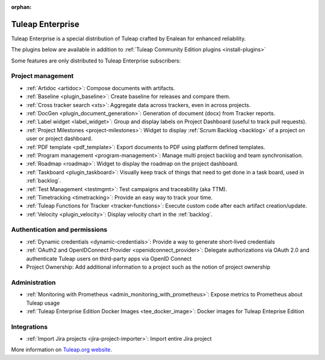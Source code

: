 :orphan:

.. _tuleap-enterprise:

Tuleap Enterprise
=================

Tuleap Enterprise is a special distribution of Tuleap crafted by Enalean for
enhanced reliability.

The plugins below are available in addition to :ref:`Tuleap Community Edition plugins <install-plugins>`

Some features are only distributed to Tuleap Enterprise subscribers:

Project management
------------------

* :ref:`Artidoc <artidoc>`: Compose documents with artifacts.
* :ref:`Baseline <plugin_baseline>`: Create baseline for releases and compare them.
* :ref:`Cross tracker search <xts>`: Aggregate data across trackers, even in across projects.
* :ref:`DocGen <plugin_document_generation>`: Generation of document (docx) from Tracker reports.
* :ref:`Label widget <label_widget>`: Group and display labels on Project Dashboard (useful to track pull requests).
* :ref:`Project Milestones <project-milestones>`: Widget to display :ref:`Scrum Backlog <backlog>` of a project on user or project dashboard.
* :ref:`PDF template <pdf_template>`: Export documents to PDF using platform defined templates.
* :ref:`Program management <program-management>`: Manage multi project backlog and team synchronisation.
* :ref:`Roadmap <roadmap>`:  Widget to display the roadmap on the project dashboard.
* :ref:`Taskboard <plugin_taskboard>`: Visually keep track of things that need to get done in a task board, used in :ref:`backlog`.
* :ref:`Test Management <testmgmt>`: Test campaigns and traceability (aka TTM).
* :ref:`Timetracking <timetracking>`: Provide an easy way to track your time.
* :ref:`Tuleap Functions for Tracker <tracker-functions>`: Execute custom code after each artifact creation/update.
* :ref:`Velocity <plugin_velocity>`: Display velocity chart in the :ref:`backlog`.


Authentication and permissions
------------------------------

* :ref:`Dynamic credentials <dynamic-credentials>`: Provide a way to generate short-lived credentials
* :ref:`OAuth2 and OpenIDConnect Provider <openidconnect_provider>`: Delegate authorizations via OAuth 2.0 and authenticate Tuleap users on third-party apps via OpenID Connect
* Project Ownership: Add additional information to a project such as the notion of project ownership

Administration
--------------

* :ref:`Monitoring with Prometheus <admin_monitoring_with_prometheus>`: Expose metrics to Prometheus about Tuleap usage
* :ref:`Tuleap Enterprise Edition Docker Images <tee_docker_image>`: Docker images for Tuleap Enteprise Edition

Integrations
------------

* :ref:`Import Jira projects <jira-project-importer>`: Import entire Jira project

More information on `Tuleap.org website`_.

.. _Tuleap.org website: https://www.tuleap.org/pricing/on-premise/
